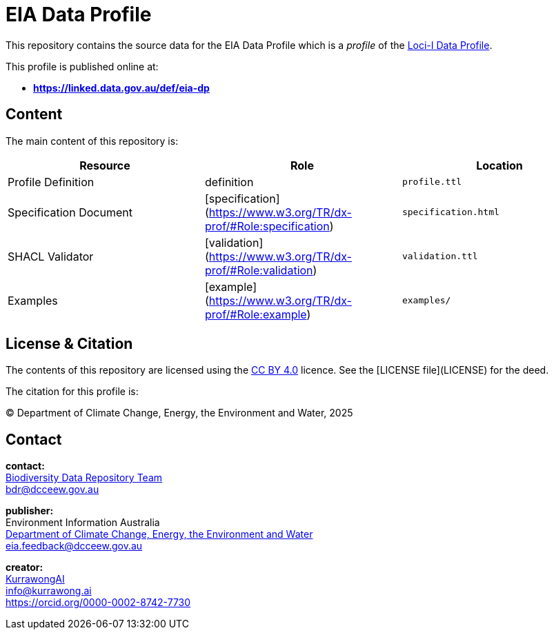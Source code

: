 = EIA Data Profile

This repository contains the source data for the EIA Data Profile which is a _profile_ of the https://linked.data.gov.au/def/loci-dp[Loci-I Data Profile].

This profile is published online at:

* **https://linked.data.gov.au/def/eia-dp**

== Content

The main content of this repository is:

|===
| **Resource**           | **Role**                                                           | **Location**

| Profile Definition     | definition                                                         | `profile.ttl`
| Specification Document | [specification](https://www.w3.org/TR/dx-prof/#Role:specification) | `specification.html`
| SHACL Validator        | [validation](https://www.w3.org/TR/dx-prof/#Role:validation)       | `validation.ttl`
| Examples               | [example](https://www.w3.org/TR/dx-prof/#Role:example)             | `examples/`
|===

== License & Citation

The contents of this repository are licensed using the https://creativecommons.org/licenses/by/4.0/[CC BY 4.0] licence. See the [LICENSE file](LICENSE) for the deed.

The citation for this profile is:

&copy; Department of Climate Change, Energy, the Environment and Water, 2025

== Contact

**contact:** +
https://www.dcceew.gov.au/environment/environment-information-australia/biodiversity-data-repository[Biodiversity Data Repository Team] +
bdr@dcceew.gov.au +

**publisher:** +
Environment Information Australia +
https://www.dcceew.gov.au[Department of Climate Change, Energy, the Environment and Water] +
eia.feedback@dcceew.gov.au +

**creator:** +
https://kurrawong.ai[KurrawongAI] +
info@kurrawong.ai +
https://orcid.org/0000-0002-8742-7730 +